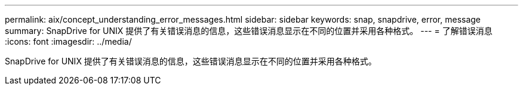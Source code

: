 ---
permalink: aix/concept_understanding_error_messages.html 
sidebar: sidebar 
keywords: snap, snapdrive, error, message 
summary: SnapDrive for UNIX 提供了有关错误消息的信息，这些错误消息显示在不同的位置并采用各种格式。 
---
= 了解错误消息
:icons: font
:imagesdir: ../media/


[role="lead"]
SnapDrive for UNIX 提供了有关错误消息的信息，这些错误消息显示在不同的位置并采用各种格式。
